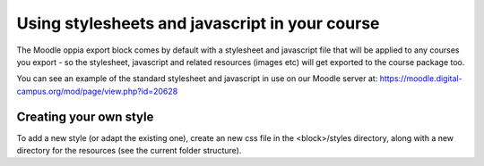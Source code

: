 .. _styles:

Using stylesheets and javascript in your course
================================================

The Moodle oppia export block comes by default with a stylesheet and javascript 
file that will be applied to any courses you export - so the stylesheet, 
javascript and related resources (images etc) will get exported to the course 
package too.

You can see an example of the standard stylesheet and javascript in use on our 
Moodle server at: https://moodle.digital-campus.org/mod/page/view.php?id=20628 

Creating your own style
------------------------
To add a new style (or adapt the existing one), create an new css file in the 
<block>/styles directory, along with a new directory for the resources (see the 
current folder structure). 